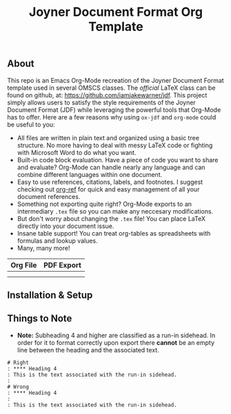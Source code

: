 #+title: Joyner Document Format Org Template

** About

This repo is an Emacs Org-Mode recreation of the Joyner Document Format template used in several OMSCS classes. The /official/ LaTeX class can be found on github, at: https://github.com/iamjakewarner/jdf. This project simply allows users to satisfy the style requirements of the Joyner Document Format (JDF) while leveraging the powerful tools that Org-Mode has to offer. Here are a few reasons why using =ox-jdf= and =org-mode= could be useful to you:

+ All files are written in plain text and organized using a basic tree structure. No more having to deal with messy LaTeX code or fighting with Microsoft Word to do what you want.
+ Built-in code block evaluation. Have a piece of code you want to share and evaluate? Org-Mode can handle nearly any language and can combine different languages within one document.
+ Easy to use references, citations, labels, and footnotes. I suggest checking out [[https://github.com/jkitchin/org-ref][org-ref]] for quick and easy management of all your document references.
+ Something not exporting quite right? Org-Mode exports to an intermediary =.tex= file so you can make any neccesary modifications.
+ But don't worry about changing the =.tex= file! You can place LaTeX directly into your document issue.
+ Insane table support! You can treat org-tables as spreadsheets with formulas and lookup values.
+ Many, many more!

| Org File                   | PDF Export                 |
|----------------------------+----------------------------|
| [[file:assets/org-format.png]] | [[file:assets/pdf-format.png]] |
|                            |                            |


** Installation & Setup

** Things to Note
+ *Note:* Subheading 4 and higher are classified as a run-in sidehead. In order for it to format correctly upon export there *cannot* be an empty line between the heading and the associated text.
#+begin_example
# Right
: **** Heading 4
: This is the text associated with the run-in sidehead.
:
# Wrong
: **** Heading 4
:
: This is the text associated with the run-in sidehead.
#+end_example
